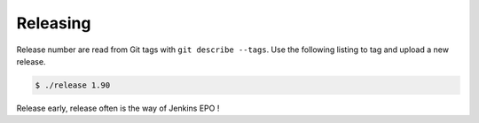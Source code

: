 Releasing
=========

Release number are read from Git tags with ``git describe --tags``. Use the
following listing to tag and upload a new release.

.. code-block::

   $ ./release 1.90

Release early, release often is the way of Jenkins EPO !
